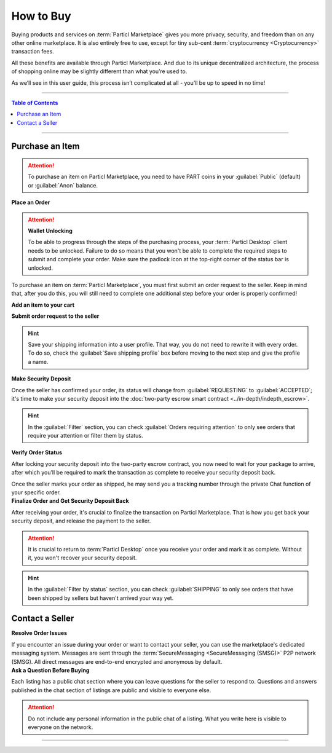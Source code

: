 ==========
How to Buy
==========

.. title::
   Particl Marketplace - How to Buy

.. meta::
   :description lang=en: Learn everything there is to know about buying stuff on Particl’s online decentralized marketplace. It’s free, private, and unrestricted. 

Buying products and services on :term:`Particl Marketplace` gives you more privacy, security, and freedom than on any other online marketplace. It is also entirely free to use, except for tiny sub-cent :term:`cryptocurrency <Cryptocurrency>` transaction fees. 

All these benefits are available through Particl Marketplace. And due to its unique decentralized architecture, the process of shopping online may be slightly different than what you’re used to. 

As we’ll see in this user guide, this process isn’t complicated at all - you’ll be up to speed in no time!

----

.. contents:: Table of Contents
   :local:
   :backlinks: none
   :depth: 2

----

Purchase an Item
----------------

.. attention::

   To purchase an item on Particl Marketplace, you need to have PART coins in your :guilabel:`Public` (default) or :guilabel:`Anon` balance.

.. container:: toggle

    .. container:: header

        **Place an Order**

    .. attention::
      
        **Wallet Unlocking**

        To be able to progress through the steps of the purchasing process, your :term:`Particl Desktop` client needs to be unlocked. Failure to do so means that you won't be able to complete the required steps to submit and complete your order. Make sure the padlock icon at the top-right corner of the status bar is unlocked.

    To purchase an item on :term:`Particl Marketplace`, you must first submit an order request to the seller. Keep in mind that, after you do this, you will still need to complete one additional step before your order is properly confirmed!

    **Add an item to your cart**


    .. rst-class:: bignums

        #. Open :guilabel:`Market` -> :guilabel:`BROWSE` to find the item you want to purchase and click on it to expand its details.
        #. Click on the :guilabel:`Shipping & Escrow` tab within the listing's details to ensure the item ships to your country and that you have enough PART in your :guilabel:`Anon` balance. You will find the total number of PART required to send the order request within the :guilabel:`Total needed for order` column.
        #. Click on :guilabel:`Add to cart`. 

    **Submit order request to the seller**


    .. rst-class:: bignums

        #. Open :guilabel:`Market` -> :guilabel:`CART` to review the content of your cart and enter your shipping information. 
        #. Click the :guilabel:`Review & Submit this Order` button to review your order's details, and click the :guilabel:`Confirm Order & Submit` to send the bid to the seller.
        #. Your order request has been submitted to the seller. Now we wait for his confirmation.

    .. hint::
        Save your shipping information into a user profile. That way, you do not need to rewrite it with every order. To do so, check the :guilabel:`Save shipping profile` box before moving to the next step and give the profile a name.

.. container:: toggle

    .. container:: header

        **Make Security Deposit**

    Once the seller has confirmed your order, its status will change from :guilabel:`REQUESTING` to :guilabel:`ACCEPTED`; it's time to make your security deposit into the :doc:`two-party escrow smart contract <../in-depth/indepth_escrow>`.

    .. rst-class:: bignums

        #. Await the notification that the seller has accepted your order. 
        #. Open :guilabel:`Market` -> :guilabel:`PURCHASES` -> :guilabel:`Orders` and look for any order marked as :guilabel:`ACCEPTED`.
        #. Click on the order's tile to expand its details and click on :guilabel:`Request Escrow`.
        #. You can provide an email address or a phone number to help the seller and shipping provider. This step is optional. 
        #. Confirm your security deposit by clicking on the :guilabel:`Confirm & Fund`.

    .. hint::
        In the :guilabel:`Filter` section, you can check :guilabel:`Orders requiring attention` to only see orders that require your attention or filter them by status.

    .. seealso::
      Check out the :doc:`Two-party Escrow Explained <../in-depth/indepth_escrow>` page to know more about it!

.. container:: toggle

    .. container:: header

        **Verify Order Status**

    After locking your security deposit into the two-party escrow contract, you now need to wait for your package to arrive, after which you’ll be required to mark the transaction as complete to receive your security deposit back.

    Once the seller marks your order as shipped, he may send you a tracking number through the private Chat function of your specific order.

    .. rst-class:: bignums

        #. Open :guilabel:`Market` -> :guilabel:`PURCHASES` -> :guilabel:`Orders` and find the order you want to monitor. Additional information, like a tracking number or notes, can be seen by clicking on the order's tile.

.. container:: toggle

    .. container:: header

        **Finalize Order and Get Security Deposit Back**

    After receiving your order, it's crucial to finalize the transaction on Particl Marketplace. That is how you get back your security deposit, and release the payment to the seller.

    .. rst-class:: bignums

        #. Wait for your package to arrive.
        #. Open :guilabel:`Market` -> :guilabel:`PURCHASES` -> :guilabel:`Orders`.
        #. Click on the order's tile to expand its details, and click on the :guilabel:`Mark as delivered` button to complete the transaction and receive your security deposit back instantly.

    .. attention::
        
        It is crucial to return to :term:`Particl Desktop` once you receive your order and mark it as complete. Without it, you won't recover your security deposit.

    .. hint::
        In the :guilabel:`Filter by status` section, you can check :guilabel:`SHIPPING` to only see orders that have been shipped by sellers but haven't arrived your way yet.

Contact a Seller
----------------

.. container:: toggle

    .. container:: header

        **Resolve Order Issues**

    If you encounter an issue during your order or want to contact your seller, you can use the marketplace's dedicated messaging system. Messages are sent through the :term:`SecureMessaging <SecureMessaging (SMSG)>` P2P network (SMSG). All direct messages are end-to-end encrypted and anonymous by default. 

    .. rst-class:: bignums
 
            #. Open :guilabel:`Market` -> :guilabel:`PURCHASES` -> :guilabel:`Orders` and find the order you have an issue with. 
            #. Open up the order's chat function and send a message to the seller.

.. container:: toggle

    .. container:: header

        **Ask a Question Before Buying**

    Each listing has a public chat section where you can leave questions for the seller to respond to. Questions and answers published in the chat section of listings are public and visible to everyone else.

    .. attention::
        
        Do not include any personal information in the public chat of a listing. What you write here is visible to everyone on the network.

    .. rst-class:: bignums
 
            #. Open :guilabel:`Market` -> :guilabel:`BROWSE` and click on the listing you have a question about to open up its modal. 
            #. Click on the :guilabel:`CHAT` tab to open up the listing's public chat section.
            #. Accept Particl Desktop's warning message — **do NOT** type any sensitive information in the public chat.
            #. Type your question and click :guilabel:`Send` button.

----

.. seealso::

 - FAQ - :doc:`Buying on Particl <../faq/faq_mp_general_overview>`
 - Marketplace Guides - :doc:`Install and Get Started <../marketplace-guides/marketguides_installation>`
 - Marketplace Guides - :doc:`Sell Stuff <../marketplace-guides/marketguides_sell>`
 - Github - `Particl Desktop <https://github.com/particl/particl-desktop>`_
 - Github - `Particl Core <https://github.com/particl/particl-core>`_
 - Unofficial Gateway - `Particl Store <https://particl.store/>`_
 - Unofficial Gateway - `Particl Marketplace Shop <http://particlmarketplace.shop/>`_
 - Particl Explained - :doc:`Two Party Escrow System <../particl-marketplace/marketplace_escrow>`